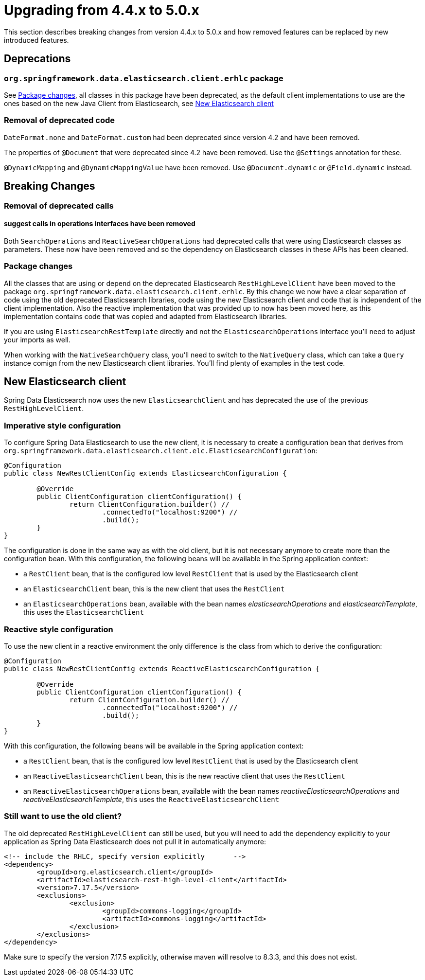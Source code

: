[[elasticsearch-migration-guide-4.4-5.0]]
= Upgrading from 4.4.x to 5.0.x

This section describes breaking changes from version 4.4.x to 5.0.x and how removed features can be replaced by new
introduced features.

[[elasticsearch-migration-guide-4.4-4.5.deprecations]]
== Deprecations

=== `org.springframework.data.elasticsearch.client.erhlc` package

See <<elasticsearch-migration-guide-4.4-5.0.breaking-changes-packages>>, all classes in this package have been
deprecated, as the default client implementations to use are the ones based on the new Java Client from
Elasticsearch, see <<elasticsearch-migration-guide-4.4-5.0.new-clients>>

=== Removal of deprecated code

`DateFormat.none` and `DateFormat.custom` had been deprecated since version 4.2 and have been removed.

The properties of `@Document` that were deprecated since 4.2 have been removed. Use the `@Settings` annotation for
these.

`@DynamicMapping` and `@DynamicMappingValue` have been removed. Use `@Document.dynamic` or `@Field.dynamic` instead.

[[elasticsearch-migration-guide-4.4-5.0.breaking-changes]]
== Breaking Changes

=== Removal of deprecated calls

==== suggest calls in operations interfaces have been removed

Both `SearchOperations` and `ReactiveSearchOperations` had deprecated calls that were using Elasticsearch classes as
parameters. These now have been removed and so the dependency on Elasticsearch classes in these APIs has been cleaned.

[[elasticsearch-migration-guide-4.4-5.0.breaking-changes-packages]]
=== Package changes

All the classes that are using or depend on the deprecated Elasticsearch `RestHighLevelClient` have been moved to the
package `org.springframework.data.elasticsearch.client.erhlc`. By this change we now have a clear separation of code
using the old deprecated Elasticsearch libraries, code using the new Elasticsearch client and code that is
independent of the client implementation. Also the reactive implementation that was provided up to now has been moved
here, as this implementation contains code that was copied and adapted from Elasticsearch libraries.

If you are using `ElasticsearchRestTemplate` directly and not the `ElasticsearchOperations` interface you'll need to
adjust your imports as well.

When working with the `NativeSearchQuery` class, you'll need to switch to the `NativeQuery` class, which can take a
`Query` instance comign from the new Elasticsearch client libraries. You'll find plenty of examples in the test code.

[[elasticsearch-migration-guide-4.4-5.0.new-clients]]
== New Elasticsearch client

Spring Data Elasticsearch  now uses the new `ElasticsearchClient` and has
deprecated the use of the previous `RestHighLevelClient`.

=== Imperative style configuration

To configure Spring Data Elasticsearch to use the new client, it is necessary to create a configuration bean that
derives from `org.springframework.data.elasticsearch.client.elc.ElasticsearchConfiguration`:

====
[source,java]
----
@Configuration
public class NewRestClientConfig extends ElasticsearchConfiguration {

	@Override
	public ClientConfiguration clientConfiguration() {
		return ClientConfiguration.builder() //
			.connectedTo("localhost:9200") //
			.build();
	}
}
----
====

The configuration is done in the same way as with the old client, but it is not necessary anymore to create more than the configuration bean.
With this configuration, the following beans will be available in the Spring application context:

* a `RestClient` bean, that is the configured low level `RestClient` that is used by the Elasticsearch client
* an `ElasticsearchClient` bean, this is the new client that uses the `RestClient`
* an `ElasticsearchOperations` bean, available with the bean names _elasticsearchOperations_ and _elasticsearchTemplate_, this uses the `ElasticsearchClient`

=== Reactive style configuration

To use the new client in a reactive environment the only difference is the class from which to derive the configuration:

====
[source,java]
----
@Configuration
public class NewRestClientConfig extends ReactiveElasticsearchConfiguration {

	@Override
	public ClientConfiguration clientConfiguration() {
		return ClientConfiguration.builder() //
			.connectedTo("localhost:9200") //
			.build();
	}
}
----
====

With this configuration, the following beans will be available in the Spring application context:

* a `RestClient` bean, that is the configured low level `RestClient` that is used by the Elasticsearch client
* an `ReactiveElasticsearchClient` bean, this is the new reactive client that uses the `RestClient`
* an `ReactiveElasticsearchOperations` bean, available with the bean names _reactiveElasticsearchOperations_ and _reactiveElasticsearchTemplate_, this uses the `ReactiveElasticsearchClient`

[[elasticsearch-migration-guide-4.4-5.0.old-client]]
=== Still want to use the old client?

The old deprecated `RestHighLevelClient` can still be used, but you will need to add the dependency explicitly to
your application as Spring Data Elasticsearch does not pull it in automatically anymore:

====
[source,xml]
----
<!-- include the RHLC, specify version explicitly	-->
<dependency>
	<groupId>org.elasticsearch.client</groupId>
	<artifactId>elasticsearch-rest-high-level-client</artifactId>
	<version>7.17.5</version>
	<exclusions>
		<exclusion>
			<groupId>commons-logging</groupId>
			<artifactId>commons-logging</artifactId>
		</exclusion>
	</exclusions>
</dependency>
----
====

Make sure to specify the version 7.17.5 explicitly, otherwise maven will resolve to 8.3.3, and this does not exist.

